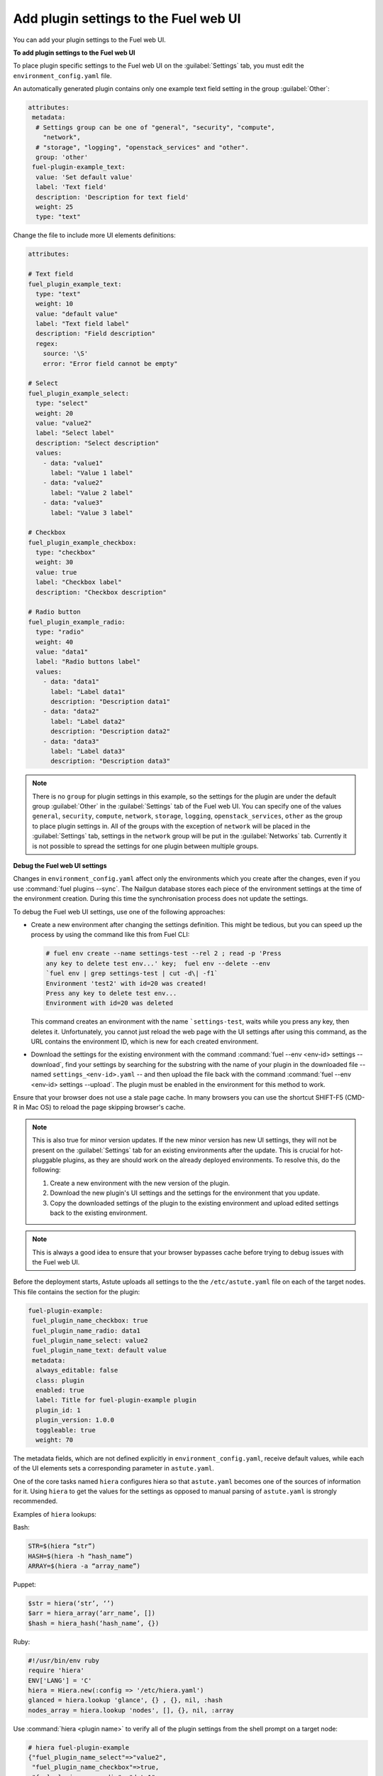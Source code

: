 
.. _add-settings:

Add plugin settings to the Fuel web UI
--------------------------------------

You can add your plugin settings to the Fuel web UI.

**To add plugin settings to the Fuel web UI**

To place plugin specific settings to the Fuel web UI on the
:guilabel:`Settings` tab, you must edit the ``environment_config.yaml`` file.

An automatically generated plugin contains only one example text field setting
in the group :guilabel:`Other`:

.. code-block:: ini

   attributes:
    metadata:
     # Settings group can be one of "general", "security", "compute",
       "network",
     # "storage", "logging", "openstack_services" and "other".
     group: 'other'
    fuel-plugin-example_text:
     value: 'Set default value'
     label: 'Text field'
     description: 'Description for text field'
     weight: 25
     type: "text"

Change the file to include more UI elements definitions:

.. code-block:: ini

   attributes:

   # Text field
   fuel_plugin_example_text:
     type: "text"
     weight: 10
     value: "default value"
     label: "Text field label"
     description: "Field description"
     regex:
       source: '\S'
       error: "Error field cannot be empty"

   # Select
   fuel_plugin_example_select:
     type: "select"
     weight: 20
     value: "value2"
     label: "Select label"
     description: "Select description"
     values:
       - data: "value1"
         label: "Value 1 label"
       - data: "value2"
         label: "Value 2 label"
       - data: "value3"
         label: "Value 3 label"

   # Checkbox
   fuel_plugin_example_checkbox:
     type: "checkbox"
     weight: 30
     value: true
     label: "Checkbox label"
     description: "Checkbox description"

   # Radio button
   fuel_plugin_example_radio:
     type: "radio"
     weight: 40
     value: "data1"
     label: "Radio buttons label"
     values:
       - data: "data1"
         label: "Label data1"
         description: "Description data1"
       - data: "data2"
         label: "Label data2"
         description: "Description data2"
       - data: "data3"
         label: "Label data3"
         description: "Description data3"

.. note:: There is no ``group`` for plugin settings in this example, so the
          settings for the plugin are under the default group
          :guilabel:`Other` in the :guilabel:`Settings` tab of the Fuel web
          UI. You can specify one of the values  ``general``, ``security``,
          ``compute``, ``network``, ``storage``, ``logging``,
          ``openstack_services``, ``other`` as the group to place plugin
          settings in. All of the groups with the exception of ``network``
          will be placed in the :guilabel:`Settings` tab, settings in the
          ``network`` group will be put in the :guilabel:`Networks` tab.
          Currently it is not possible to spread the settings for one plugin
          between multiple groups.

**Debug the Fuel web UI settings**

Changes in ``environment_config.yaml`` affect only the environments which you
create after the changes, even if you use :command:`fuel plugins --sync`.
The Nailgun database stores each piece of the environment settings at the time
of the environment creation. During this time the synchronisation process does
not update the settings.

To debug the Fuel web UI settings, use one of the following approaches:

* Create a new environment after changing the settings definition. This might
  be tedious, but you can speed up the process by using the command like this
  from Fuel CLI:

  .. code-block:: console

     # fuel env create --name settings-test --rel 2 ; read -p 'Press
     any key to delete test env...' key;  fuel env --delete --env
     `fuel env | grep settings-test | cut -d\| -f1`
     Environment 'test2' with id=20 was created!
     Press any key to delete test env...
     Environment with id=20 was deleted

  This command creates an environment with the name ```settings-test``, waits
  while you press any key, then deletes it. Unfortunately, you cannot just
  reload the web page with the UI settings after using this command, as the
  URL contains the environment ID, which is new for each created environment.

* Download the settings for the existing environment with the command
  :command:`fuel --env <env-id> settings --download`, find your settings by
  searching for the substring with the name of your plugin in the downloaded
  file -- named ``settings_<env-id>.yaml`` -- and then upload the file back
  with the command :command:`fuel --env <env-id> settings --upload`. The plugin
  must be enabled in the environment for this method to work.

Ensure that your browser does not use a stale page cache. In many browsers you
can use the shortcut SHIFT-F5 (CMD-R in Mac OS) to reload the page skipping
browser's cache.

.. note:: This is also true for minor version updates. If the new minor
          version has new UI settings, they will not be present on the
          :guilabel:`Settings` tab for an existing environments after
          the update. This is crucial for hot-pluggable plugins, as they
          are should work on the already deployed environments.
          To resolve this, do the following:

          #. Create a new environment with the new version of the plugin.
          #. Download the new plugin's UI settings and the settings
             for the environment that you update.
          #. Copy the downloaded settings of the plugin to the existing
             environment and upload edited settings back to the existing
             environment.

.. note:: This is always a good idea to ensure that your browser bypasses
          cache before trying to debug issues with the Fuel web UI.

Before the deployment starts, Astute uploads all settings to the the
``/etc/astute.yaml`` file on each of the target nodes. This file contains
the section for the plugin:

.. code-block:: ini

   fuel-plugin-example:
    fuel_plugin_name_checkbox: true
    fuel_plugin_name_radio: data1
    fuel_plugin_name_select: value2
    fuel_plugin_name_text: default value
    metadata:
     always_editable: false
     class: plugin
     enabled: true
     label: Title for fuel-plugin-example plugin
     plugin_id: 1
     plugin_version: 1.0.0
     toggleable: true
     weight: 70

The metadata fields, which are not defined explicitly in
``environment_config.yaml``, receive default values, while each of the UI
elements sets a corresponding parameter in ``astute.yaml``.

One of the core tasks named ``hiera`` configures hiera so that ``astute.yaml``
becomes one of the sources of information for it. Using ``hiera`` to get the
values for the settings as opposed to manual parsing of ``astute.yaml`` is
strongly recommended.

Examples of ``hiera`` lookups:

Bash:

.. code-block:: ini

   STR=$(hiera “str”)
   HASH=$(hiera -h “hash_name”)
   ARRAY=$(hiera -a “array_name”)

Puppet:

.. code-block:: ini

   $str = hiera(‘str’, ‘’)
   $arr = hiera_array(‘arr_name’, [])
   $hash = hiera_hash(‘hash_name’, {})

Ruby:

.. code-block:: ini

   #!/usr/bin/env ruby
   require 'hiera'
   ENV['LANG'] = 'C'
   hiera = Hiera.new(:config => '/etc/hiera.yaml')
   glanced = hiera.lookup 'glance', {} , {}, nil, :hash
   nodes_array = hiera.lookup 'nodes', [], {}, nil, :array

Use :command:`hiera <plugin name>` to verify all of the plugin settings
from the shell prompt on a target node:

.. code-block:: console

   # hiera fuel-plugin-example
   {"fuel_plugin_name_select"=>"value2",
    "fuel_plugin_name_checkbox"=>true,
    "fuel_plugin_name_radio"=>"data1",
    "fuel_plugin_name_text"=>"default value 1",
    "metadata"=>
     {"plugin_version"=>"1.0.1",
      "group"=>"other",
      "always_editable"=>false,
      "weight"=>70,
      "enabled"=>true,
      "label"=>"Title for fuel-plugin-example plugin",
      "toggleable"=>true,
      "plugin_id"=>1,
      "class"=>"plugin"}}

Use the plugin settings to generalize the *iotop* task, so it will install
the packages from the list specified in the UI settings. Currently it is not
possible to dynamically add settings to the Fuel web UI, so use the
``textarea field``, which contains the names of the packages that you want
to install on the target node, one per line.

.. note:: You can dynamically add setting starting with Fuel 9.0.
          See the `blueprint <https://blueprints.launchpad.net/fuel/+spec/dynamic-fields>`_.

``environment_config.yaml``:

.. code-block:: ini

   attributes:

    fuel_plugin_example_packages:
     description: Field description
     label: Text field label
     type: textarea
     value: default value

Update the Puppet manifest, so it will install all the packages in the
variable ``fuel_plugin_example_packages``, which it will get from hiera:

``deployment_scripts/puppet/manifests/install_iotop.pp``:

.. code-block:: ini

   notice('MODULAR: fuel-plugin-example/iotop')

   $fuel_plugin_example = hiera(fuel-plugin-example, {})
   $packages = split($fuel_plugin_example['fuel_plugin_
   example_packages'], '\n')

   package { $packages:
     ensure => 'installed',
   }

.. note:: If you do not want to provide Fuel web UI settings for your plugin,
          except for the :guilabel:`Enable plugin` checkbox, you still need to
          fill the ``environment_config.yaml`` with metadata for that checkbox.